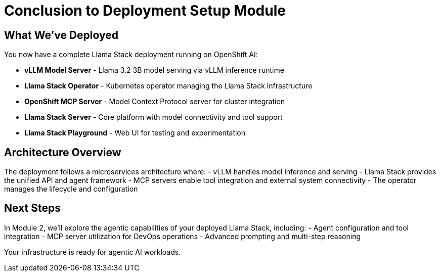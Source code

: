 [#deploy-conclusion]
= Conclusion to Deployment Setup Module

== What We've Deployed

You now have a complete Llama Stack deployment running on OpenShift AI:

- **vLLM Model Server** - Llama 3.2 3B model serving via vLLM inference runtime
- **Llama Stack Operator** - Kubernetes operator managing the Llama Stack infrastructure
- **OpenShift MCP Server** - Model Context Protocol server for cluster integration
- **Llama Stack Server** - Core platform with model connectivity and tool support
- **Llama Stack Playground** - Web UI for testing and experimentation

== Architecture Overview

The deployment follows a microservices architecture where:
- vLLM handles model inference and serving
- Llama Stack provides the unified API and agent framework
- MCP servers enable tool integration and external system connectivity
- The operator manages the lifecycle and configuration

== Next Steps

In Module 2, we'll explore the agentic capabilities of your deployed Llama Stack, including:
- Agent configuration and tool integration
- MCP server utilization for DevOps operations
- Advanced prompting and multi-step reasoning

Your infrastructure is ready for agentic AI workloads.
